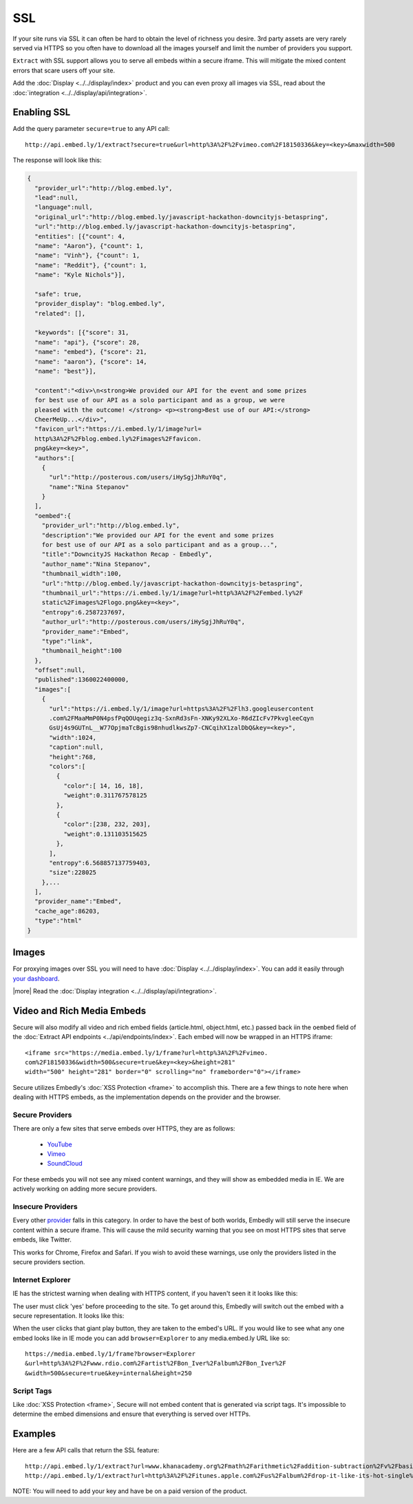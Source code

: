 SSL
===

If your site runs via SSL it can often be hard to obtain the level of richness
you desire. 3rd party assets are very rarely served via HTTPS so you often have
to download all the images yourself and limit the number of providers you
support. 

``Extract`` with SSL support allows you to serve all embeds within
a secure iframe. This will mitigate the mixed content errors that scare users
off your site.

Add the :doc:`Display <../../display/index>` product and you can even proxy all
images via SSL, read about the
:doc:`integration <../../display/api/integration>`.



Enabling SSL
------------
Add the query parameter ``secure=true`` to any API call::

  http://api.embed.ly/1/extract?secure=true&url=http%3A%2F%2Fvimeo.com%2F18150336&key=<key>&maxwidth=500

The response will look like this:

.. code-block:: json

  {
    "provider_url":"http://blog.embed.ly",
    "lead":null,
    "language":null,
    "original_url":"http://blog.embed.ly/javascript-hackathon-downcityjs-betaspring",
    "url":"http://blog.embed.ly/javascript-hackathon-downcityjs-betaspring",
    "entities": [{"count": 4,
    "name": "Aaron"}, {"count": 1,
    "name": "Vinh"}, {"count": 1,
    "name": "Reddit"}, {"count": 1,
    "name": "Kyle Nichols"}],

    "safe": true,
    "provider_display": "blog.embed.ly",
    "related": [],

    "keywords": [{"score": 31,
    "name": "api"}, {"score": 28,
    "name": "embed"}, {"score": 21,
    "name": "aaron"}, {"score": 14,
    "name": "best"}],

    "content":"<div>\n<strong>We provided our API for the event and some prizes
    for best use of our API as a solo participant and as a group, we were 
    pleased with the outcome! </strong> <p><strong>Best use of our API:</strong>
    CheerMeUp...</div>",
    "favicon_url":"https://i.embed.ly/1/image?url=
    http%3A%2F%2Fblog.embed.ly%2Fimages%2Ffavicon.
    png&key=<key>",
    "authors":[
      {
        "url":"http://posterous.com/users/iHySgjJhRuY0q",
        "name":"Nina Stepanov"
      }
    ],
    "oembed":{
      "provider_url":"http://blog.embed.ly",
      "description":"We provided our API for the event and some prizes 
      for best use of our API as a solo participant and as a group...",
      "title":"DowncityJS Hackathon Recap - Embedly",
      "author_name":"Nina Stepanov",
      "thumbnail_width":100,
      "url":"http://blog.embed.ly/javascript-hackathon-downcityjs-betaspring",
      "thumbnail_url":"https://i.embed.ly/1/image?url=http%3A%2F%2Fembed.ly%2F
      static%2Fimages%2Flogo.png&key=<key>",
      "entropy":6.2587237697,
      "author_url":"http://posterous.com/users/iHySgjJhRuY0q",
      "provider_name":"Embed",
      "type":"link",
      "thumbnail_height":100
    },
    "offset":null,
    "published":1360022400000,
    "images":[
      {
        "url":"https://i.embed.ly/1/image?url=https%3A%2F%2Flh3.googleusercontent
        .com%2FMaaMmP0N4psfPqQOUqegiz3q-SxnRd3sFn-XNKy92XLXo-R6dZIcFv7PkvgleeCqyn
        GsUj4s9GUTnL__W77OpjmaTcBgis98nhudlkwsZp7-CNCqihX1zalDbQ&key=<key>",
        "width":1024,
        "caption":null,
        "height":768,
        "colors":[
          {
            "color":[ 14, 16, 18],
            "weight":0.311767578125
          },
          {
            "color":[238, 232, 203],
            "weight":0.131103515625
          },
        ],
        "entropy":6.568857137759403,
        "size":228025 
      },...
    ],
    "provider_name":"Embed",
    "cache_age":86203,
    "type":"html"
  }

Images
------
For proxying images over SSL you will need to have
:doc:`Display <../../display/index>`. You can add it
easily through `your dashboard <https://app.embed.ly>`_.

|more| Read the :doc:`Display integration <../../display/api/integration>`.

Video and Rich Media Embeds
---------------------------
Secure will also modify all video and rich embed fields (article.html,
object.html, etc.) passed back iin the ``oembed`` field of the
:doc:`Extract API endpoints <../api/endpoints/index>`. Each embed will 
now be wrapped in an HTTPS iframe::

  <iframe src="https://media.embed.ly/1/frame?url=http%3A%2F%2Fvimeo.
  com%2F18150336&width=500&secure=true&key=<key>&height=281"
  width="500" height="281" border="0" scrolling="no" frameborder="0"></iframe>

Secure utilizes Embedly's :doc:`XSS Protection <frame>` to accomplish this.
There are a few things to note here when dealing with HTTPS embeds, as the
implementation depends on the provider and the browser.

Secure Providers
^^^^^^^^^^^^^^^^
There are only a few sites that serve embeds over HTTPS, they are as follows:

  * `YouTube <http://youtube.com>`_
  * `Vimeo <http://vimeo.com>`_
  * `SoundCloud <http://soundcloud.com/>`_

For these embeds you will not see any mixed content warnings, and they will
show as embedded media in IE. We are actively working on adding more
secure providers.

Insecure Providers
^^^^^^^^^^^^^^^^^^
Every other `provider <http://embed.ly/providers>`_ falls in this category. In
order to have the best of both worlds, Embedly will still serve the insecure
content within a secure iframe. This will cause the mild security warning that
you see on most HTTPS sites that serve embeds, like Twitter.

.. image:: /images/twitter_insecure.png
  :class: exampleimg

This works for Chrome, Firefox and Safari. If you wish to avoid these warnings,
use only the providers listed in the secure providers section.

Internet Explorer
^^^^^^^^^^^^^^^^^
IE has the strictest warning when dealing with HTTPS content, if you haven't
seen it it looks like this:

.. image:: /images/https_warning_in_IE.jpg
  :class: exampleimg

The user must click 'yes' before proceeding to the site. To get around this,
Embedly will switch out the embed with a secure representation. It looks like
this:

.. image:: /images/ie_insecure_embed.png
  :class: exampleimg

When the user clicks that giant play button, they are taken to the embed's URL.
If you would like to see what any one embed looks like in IE mode you can add
``browser=Explorer`` to any media.embed.ly URL like so::

  https://media.embed.ly/1/frame?browser=Explorer
  &url=http%3A%2F%2Fwww.rdio.com%2Fartist%2FBon_Iver%2Falbum%2FBon_Iver%2F
  &width=500&secure=true&key=internal&height=250

Script Tags
^^^^^^^^^^^
Like :doc:`XSS Protection <frame>`, Secure will not embed content that is
generated via script tags. It's impossible to determine the embed dimensions
and ensure that everything is served over HTTPs.

Examples
--------
Here are a few API calls that return the SSL feature::

  http://api.embed.ly/1/extract?url=www.khanacademy.org%2Fmath%2Farithmetic%2Faddition-subtraction%2Fv%2Fbasic-addition&secure=true&key=<key>
  http://api.embed.ly/1/extract?url=http%3A%2F%2Fitunes.apple.com%2Fus%2Falbum%2Fdrop-it-like-its-hot-single%2Fid21807343&secure=true&key=<key>

NOTE: You will need to add your key and have be on a paid version of the product.
